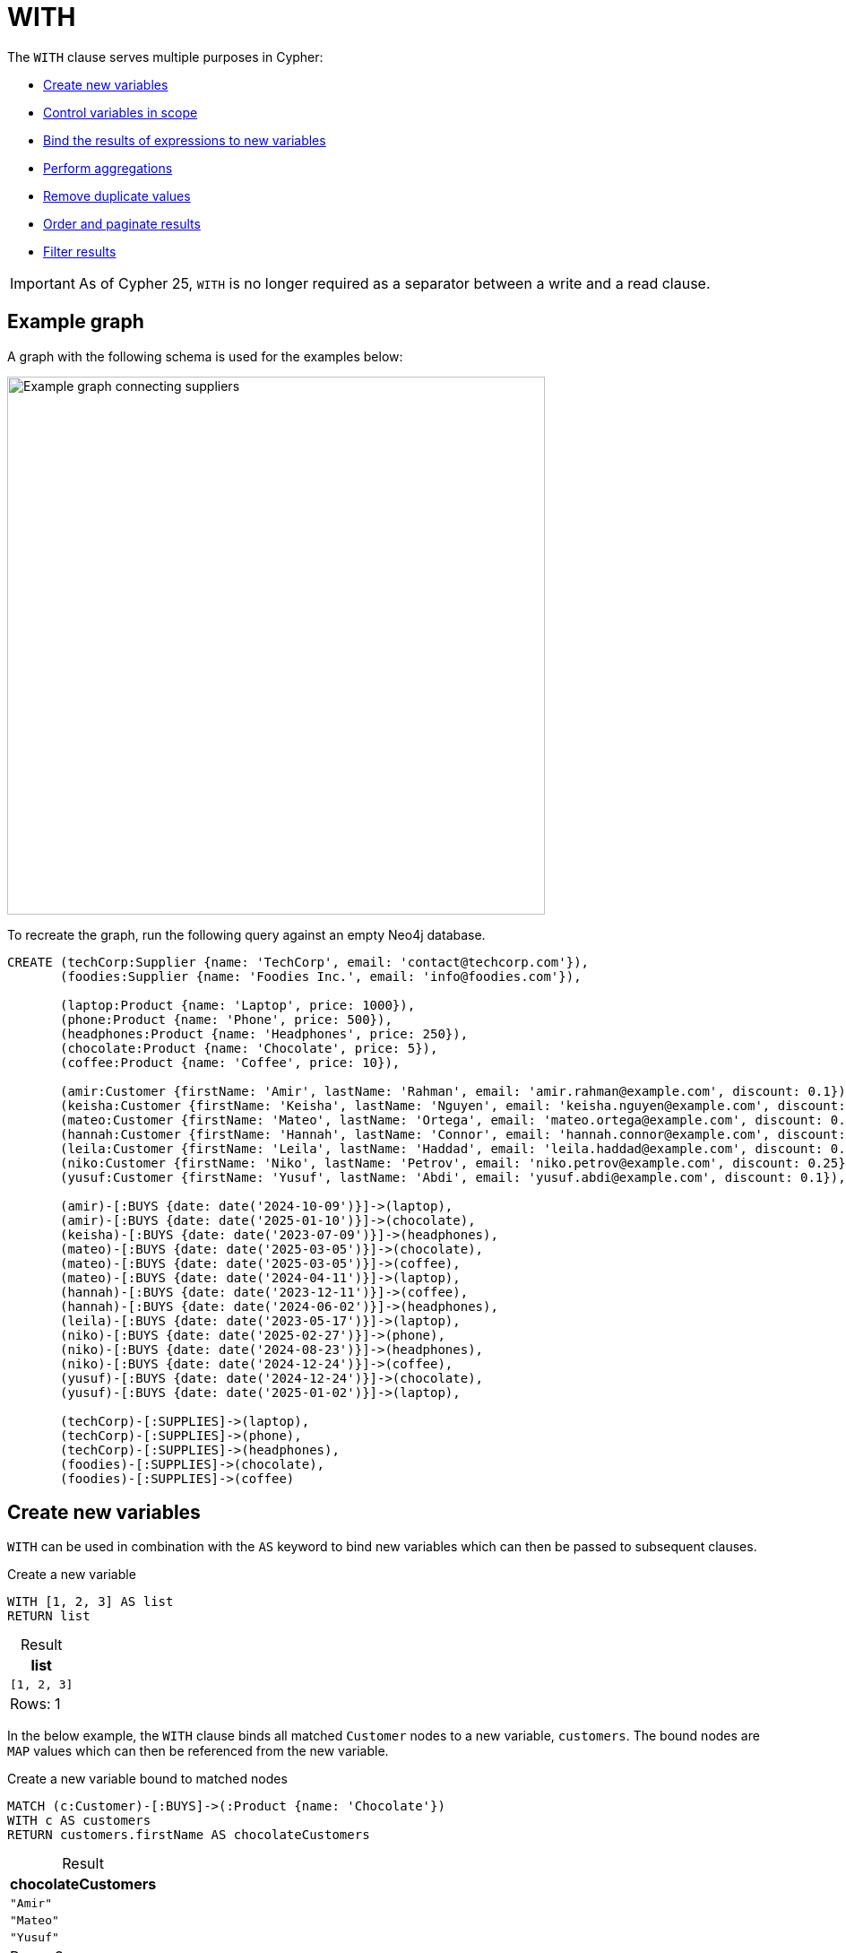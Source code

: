:description: Information about Cypher's `WITH` clause, which allows query parts to be chained together, piping the results from one part to be used as the starting point of the next.
:table-caption!:

= WITH

The `WITH` clause serves multiple purposes in Cypher:

* xref:clauses/with.adoc#create-new-variables[Create new variables]
* xref:clauses/with.adoc#variable-scope[Control variables in scope]
* xref:clauses/with.adoc#bind-values-to-variables[Bind the results of expressions to new variables]
* xref:clauses/with.adoc#aggregations[Perform aggregations]
* xref:clauses/with.adoc#remove-duplicate-values[Remove duplicate values]
* xref:clauses/with.adoc#ordering-pagination[Order and paginate results]
* xref:clauses/with.adoc#filter-results[Filter results]

[IMPORTANT]
As of Cypher 25, `WITH` is no longer required as a separator between a write and a read clause.

[[example-graph]]
== Example graph
A graph with the following schema is used for the examples below:

image::with-graph.svg[Example graph connecting suppliers, products, and customers,width=600,role=popup]

To recreate the graph, run the following query against an empty Neo4j database.

[source, cypher, role=test-setup]
----
CREATE (techCorp:Supplier {name: 'TechCorp', email: 'contact@techcorp.com'}),
       (foodies:Supplier {name: 'Foodies Inc.', email: 'info@foodies.com'}),
             
       (laptop:Product {name: 'Laptop', price: 1000}),
       (phone:Product {name: 'Phone', price: 500}),
       (headphones:Product {name: 'Headphones', price: 250}),
       (chocolate:Product {name: 'Chocolate', price: 5}),
       (coffee:Product {name: 'Coffee', price: 10}),
             
       (amir:Customer {firstName: 'Amir', lastName: 'Rahman', email: 'amir.rahman@example.com', discount: 0.1}),
       (keisha:Customer {firstName: 'Keisha', lastName: 'Nguyen', email: 'keisha.nguyen@example.com', discount: 0.2}),
       (mateo:Customer {firstName: 'Mateo', lastName: 'Ortega', email: 'mateo.ortega@example.com', discount: 0.05}),
       (hannah:Customer {firstName: 'Hannah', lastName: 'Connor', email: 'hannah.connor@example.com', discount: 0.15}),
       (leila:Customer {firstName: 'Leila', lastName: 'Haddad', email: 'leila.haddad@example.com', discount: 0.1}),
       (niko:Customer {firstName: 'Niko', lastName: 'Petrov', email: 'niko.petrov@example.com', discount: 0.25}),
       (yusuf:Customer {firstName: 'Yusuf', lastName: 'Abdi', email: 'yusuf.abdi@example.com', discount: 0.1}),

       (amir)-[:BUYS {date: date('2024-10-09')}]->(laptop),
       (amir)-[:BUYS {date: date('2025-01-10')}]->(chocolate),
       (keisha)-[:BUYS {date: date('2023-07-09')}]->(headphones),
       (mateo)-[:BUYS {date: date('2025-03-05')}]->(chocolate),
       (mateo)-[:BUYS {date: date('2025-03-05')}]->(coffee),
       (mateo)-[:BUYS {date: date('2024-04-11')}]->(laptop),
       (hannah)-[:BUYS {date: date('2023-12-11')}]->(coffee),
       (hannah)-[:BUYS {date: date('2024-06-02')}]->(headphones),
       (leila)-[:BUYS {date: date('2023-05-17')}]->(laptop),
       (niko)-[:BUYS {date: date('2025-02-27')}]->(phone),
       (niko)-[:BUYS {date: date('2024-08-23')}]->(headphones),
       (niko)-[:BUYS {date: date('2024-12-24')}]->(coffee),
       (yusuf)-[:BUYS {date: date('2024-12-24')}]->(chocolate),
       (yusuf)-[:BUYS {date: date('2025-01-02')}]->(laptop),
        
       (techCorp)-[:SUPPLIES]->(laptop),
       (techCorp)-[:SUPPLIES]->(phone),
       (techCorp)-[:SUPPLIES]->(headphones),
       (foodies)-[:SUPPLIES]->(chocolate),
       (foodies)-[:SUPPLIES]->(coffee)
----

[[create-new-variables]]
== Create new variables

`WITH` can be used in combination with the `AS` keyword to bind new variables which can then be passed to subsequent clauses.

.Create a new variable
[source, cypher]
----
WITH [1, 2, 3] AS list
RETURN list
----

.Result
[role="queryresult",options="header,footer",cols="1*<m"]
|===
| list

| [1, 2, 3]

1+d|Rows: 1
|===

In the below example, the `WITH` clause binds all matched `Customer` nodes to a new variable, `customers`.
The bound nodes are `MAP` values which can then be referenced from the new variable.

.Create a new variable bound to matched nodes
// tag::clauses_with_new_variable[]
[source, cypher]
----
MATCH (c:Customer)-[:BUYS]->(:Product {name: 'Chocolate'})
WITH c AS customers
RETURN customers.firstName AS chocolateCustomers
----
// end::clauses_with_new_variable[]

.Result
[role="queryresult",options="header,footer",cols="1*<m"]
|===
| chocolateCustomers

| "Amir"
| "Mateo"
| "Yusuf"

1+d|Rows: 3
|===

[[variable-scope]]
== Control variables in scope

`WITH` can be used to control which variables remain within the scope of a query.
Any variable that is referenced by a `WITH` clause remains with the scope of the query and is available to subsequent clauses.
If a variable is re-named in a `WITH` clause, it can only be referenced by its new name by subsequent clauses.
If a variable is not explicitly referenced in a `WITH` clause, it is dropped from the scope of the query and cannot be referenced by subsequent clauses.
To retain all variables in the scope of the query, use `WITH *`.

In the below query, the `WITH` clause de-scopes the `p` variable.
As a result, it is not available to the subsequent `RETURN` clause.
Nor would the `c` variable be available -- only `chocolateCustomers` is available due to the preceding `WITH` clause.

.De-scoping a variable
[source, cypher, role=test-fail]
----
MATCH (c:Customer)-[:BUYS]->(p:Product {name: 'Chocolate'})
WITH c.name AS chocolateCustomers
RETURN chocolateCustomers,
       p.price AS chocolatePrice
----

.Error message
[source, error]
----
Variable `p` not defined
----

.Retain all variables with `WITH *`
// tag::clauses_with_all_variables[]
[source, cypher]
----
MATCH (supplier:Supplier)-[r]->(product:Product)
WITH *
RETURN supplier.name AS company,
       type(r) AS relType,
       product.name AS product
----
// end::clauses_with_all_variables[]

.Result
[role="queryresult",options="header,footer",cols="3*<m"]
|===
| company | relType | product

| "TechCorp" | "SUPPLIES" | "Laptop"
| "TechCorp" | "SUPPLIES" | "Phone"
| "TechCorp" | "SUPPLIES" | "Headphones"
| "Foodies Inc." | "SUPPLIES" | "Chocolate"
| "Foodies Inc." | "SUPPLIES" | "Coffee"

3+d|Rows: 5
|===

`WITH` cannot de-scope variables imported to a xref:subqueries/call-subquery.adoc[`CALL` subquery], because variables imported to a subquery are considered global to its inner scope.
More specifically, a variable imported into a `CALL` subquery will be available to subsequent clauses even if a preceding `WITH` clause does not reference it.

In the below example, the `x` variable is imported to the inside scope of a `CALL` subquery, and is successfully referenced  by the `RETURN` clause even though the preceding `WITH` neglects to list it.

.Variables cannot be de-scoped in the inner scope of a subquery
// tag::clauses_with_subquery[]
[source, cypher]
----
WITH 11 AS x
CALL (x) {
  UNWIND [2, 3] AS y
  WITH y
  RETURN x*y AS a
}
RETURN x, a
----
// end::clauses_with_subquery[]

.Result
[role="queryresult",options="header,footer",cols="2*<m"]
|===
| x | a

| 11 | 22
| 11 | 33

2+d|Rows: 2
|===

For more information, see xref:subqueries/call-subquery.adoc#import-variables[`CALL` subqueries -> Import variables].

[[bind-values-to-variables]]
== Bind values to variables

`WITH` can be used to assign the values of expressions to variables.
In the below query, the value of the xref:expressions/string-operators.adoc[`STRING` concatenation] expression is bound to a new variable `customerFullName`, and the value from the expression `chocolate.price * (1 - customer.discount)` is bound to `chocolateNetPrice`, both of which are then available in the `RETURN` clause.

.Bind values to variables
// tag::clauses_with_bind_values[]
[source, cypher]
----
MATCH (customer:Customer)-[:BUYS]->(chocolate:Product {name: 'Chocolate'})
WITH customer.firstName || ' ' || customer.lastName AS customerFullName,
     chocolate.price * (1 - customer.discount) AS chocolateNetPrice
RETURN customerFullName,
       chocolateNetPrice
----
// end::clauses_with_bind_values[]

.Result
[role="queryresult",options="header,footer",cols="2*<m"]
|===
| customerFullName | chocolateNetPrice

| "Amir Rahman" | 4.5
| "Mateo Ortega" | 4.75
| "Yusuf Abdi"  | 4.5

2+d|Rows: 3
|===

Because `WITH` can be used to assign variables to the values of expressions, it can be used to chain expressions.

.Chain expressions using `WITH`
// tag::clauses_with_chain_expressions[]
[source, cypher]
----
MATCH (p:Product)
WITH p, p.price >= 500 AS isExpensive
WITH p, isExpensive, NOT isExpensive AS isAffordable
WITH p, isExpensive, isAffordable, 
     CASE
         WHEN isExpensive THEN 'High-end'
         ELSE 'Budget'
     END AS discountCategory
RETURN p.name AS product,
       p.price AS price,
       isAffordable,
       discountCategory
ORDER BY price
----
// end::clauses_with_chain_expressions[]

.Result
[role="queryresult",options="header,footer", cols="4*<m"]
|===
| product | price | isAffordable | discountCategory

| "Chocolate" | 5 | true | 'Budget'
| "Coffee" | 10 | true | 'Budget'
| "Headphones" | 250 | true | 'Budget'
| "Phone" | 500   | false | 'High-end'
| "Laptop" | 1000  | false | 'High-end'

4+d|Rows: 5
|===

[NOTE]
The `LET` clause can be used to assign values to variables and to chain expressions more clearly and concisely than `WITH`.
For more information, see xref:clauses/let.adoc#chaining-expressions[`LET` -> Chaining expressions].

[[aggregations]]
== Aggregations

The `WITH` clause can perform aggregations and bind the results to new variables.
In this example, the xref:functions/aggregating.adoc#functions-sum[`sum()`] function is used to calculate the total spent by each customer, and the value for each is bound to the new variable `totalSpent`.
The xref:functions/aggregating.adoc#functions-collect[`collect()`] function is used to collect each product into  `LIST` values bound to the `productsBought` variable.

.`WITH` performing aggregations
// tag::clauses_with_aggregations[]
[source, cypher]
----
MATCH (c:Customer)-[:BUYS]->(p:Product)
WITH c.firstName AS customer,
     sum(p.price) AS totalSpent,
     collect(p.name) AS productsBought
RETURN customer,
       totalSpent,
       productsBought
ORDER BY totalSpent DESC
----
// end::clauses_with_aggregations[]


.Result
[role="queryresult",options="header,footer", cols="3*<m"]
|===
| customer | totalSpent | productsBought

| "Mateo" | 1015 | ["Laptop", "Chocolate", "Coffee"]
| "Amir" | 1005 | ["Laptop", "Chocolate"]
| "Yusuf" | 1005 | ["Laptop", "Chocolate"]
| "Leila" | 1000 | ["Laptop"]
| "Niko" | 760 | ["Phone", "Headphones", "Coffee"]
| "Hannah" | 260 | ["Headphones", "Coffee"]
| "Keisha" | 250 | ["Headphones"]

3+d|Rows: 7
|===

[[remove-duplicate-values]]
== Remove duplicate values

`WITH` can be used to remove duplicate values from the result set if appended with the modifier `DISTINCT`.

In the below query, `WITH DISTINCT` is used to remove any duplicate `discount` property values from `Customer` nodes.

.`WITH DISTINCT` to remove duplicate values
// tag::clauses_with_remove_duplicates[]
[source, cypher]
----
MATCH (c:Customer)
WITH DISTINCT c.discount AS discountRates
RETURN discountRates
ORDER BY discountRates
----
// end::clauses_with_remove_duplicates[]

.Result
[role="queryresult",options="header,footer", cols="1*<m"]
|===
| discountRates

| 0.05
| 0.1
| 0.15
| 0.2
| 0.25

1+d|Rows: 5
|===

[role=label--new-2025.06]
[[with-all-results]]
== Explicitly project values

`WITH ALL` can be used to explicitly project all values bound to a variable.
Using it is functionally the same as using simple `WITH`.

.Explicit result projection using `WITH ALL`
[source, cypher]
----
MATCH (c:Customer)
WITH ALL c.discount AS discountRates
RETURN discountRates
ORDER BY discountRates
----

.Result
[role="queryresult",options="header,footer", cols="1*<m"]
|===
| discountRates

| 0.05
| 0.1
| 0.1
| 0.1
| 0.15
| 0.2
| 0.25

1+d|Rows: 7
|===

[[ordering-pagination]]
== Ordering and pagination

`WITH` can order and paginate results if used together with the xref:clauses/order-by.adoc[`ORDER BY`], xref:clauses/limit.adoc[`LIMIT`], and xref:clauses/skip.adoc[`SKIP`] subclauses.
If so, these subclauses should be understood as part of the result manipulation performed by `WITH` -- not as standalone clauses -- before results are passed on to subsequent clauses. 

In the below query, the results are ordered in a descending order by which `Customer` has spent the most using `ORDER BY` before they are passed on to the final `RETURN` clause.

.Order results with `ORDER BY`
[source, cypher]
----
MATCH (c:Customer)-[:BUYS]->(p:Product)
WITH c,
     sum(p.price) AS totalSpent
  ORDER BY totalSpent DESC
RETURN c.firstName AS customer, totalSpent
----

.Result
[role="queryresult",options="header,footer", cols="2*<m"]
|===
| customer | totalSpent

| "Mateo" | 1015
| "Amir" | 1005
| "Yusuf" | 1005
| "Leila" | 1000
| "Niko" | 760
| "Hannah" | 260
| "Keisha" | 250

2+d|Rows: 7
|===

In the next example, `LIMIT` is used to only retain the top 3 customers with the highest `totalSpent` values in the result set after ordering.
Then, the xref:clauses/set.adoc[`SET`] assigns a new property (`topSpender = true`) to those customers who have spent the most.

.Limit results with `LIMIT`
// tag::clauses_with_ordering_pagination[]
[source, cypher]
----
MATCH (c:Customer)-[:BUYS]->(p:Product)
WITH c,
     sum(p.price) AS totalSpent
  ORDER BY totalSpent DESC
  LIMIT 3
SET c.topSpender = true
RETURN c.firstName AS customer,
       totalSpent,
       c.topSpender AS topSpender
----
// end::clauses_with_ordering_pagination[]

[role="queryresult",options="header,footer", cols="3*<m"]
|===
| customer | totalSpent | topSpender

| "Mateo" | 1015 | true
| "Amir"  | 1005 | true
| "Yusuf" | 1005 | true

3+d|Rows: 3
|===

`SKIP` can be used after a `WITH` clause to discard rows from the result set.
Below, `SKIP` excludes the first 3 rows in the ordered result set (i.e. the 3 `Customer` nodes with highest `totalSpent` value) and assigns a `false` value to the new `topSpender` property of the remaining `Customer` nodes.

.Exclude results with `SKIP`
[source, cypher]
----
MATCH (c:Customer)-[:BUYS]->(p:Product)
WITH c,
     sum(p.price) AS totalSpent
  ORDER BY totalSpent DESC
  SKIP 3
SET c.topSpender = false
RETURN c.firstName AS customer,
       totalSpent,
       c.topSpender AS topSpender
----

[role="queryresult",options="header,footer", cols="3*<m"]
|===
| customer | totalSpent | topSpender

| "Leila" | 1000 | false
| "Niko" | 760 | false
| "Hannah" | 260 | false
| "Keisha" | 250 | false

3+d|Rows: 4
|===

`ORDER BY`, `LIMIT`, and `SKIP` can also be used after a `WITH` clause to narrow down the set of rows before continuing with further pattern matching.
In the query below, all products supplied by `Foodies Inc.` are matched first. 
`WITH` passes those products forward, `ORDER BY` sorts them by descending `price`, and `LIMIT` retains only the most expensive one.
The second `MATCH` clause then matches only from that single product to find all customers who bought it.

.Control pattern matching scope with ordering and pagination
[source, cypher]
----
MATCH (:Supplier {name: 'Foodies Inc.'})-[:SUPPLIES]->(p:Product)
WITH p
  ORDER BY p.price DESC
  LIMIT 1
MATCH (p)<-[:BUYS]-(c:Customer)
RETURN p.name AS product,
       p.price AS price,
       collect(c.firstName) AS customers
----


[role="queryresult",options="header,footer", cols="3*<m"]
|===
| product | price | customers

| "Coffee" | 10 | ["Mateo", "Hannah", "Niko"]

3+d|Rows: 1
|===


[[filter-results]]
== Filter results

`WITH` can be followed by the xref:clauses/where.adoc[`WHERE`] subclause to filter results.
Similar to the subclauses used for xref:clauses/with.adoc#ordering-pagination[ordering and pagination], `WHERE` should be understood as part of the result manipulation performed by `WITH` -- not as a standalone clause -- before the results are passed on to subsequent clauses.
For more information, see xref:clauses/where.adoc#where-and-with[Using `WHERE` after `WITH`].

.Filter using `WITH` and `WHERE`
[source, cypher]
----
UNWIND [1, 2, 3, 4, 5, 6] AS x
WITH x
  WHERE x > 2
RETURN x
----

[role="queryresult",options="header,footer", cols="1*<m"]
|===
| x

| 3
| 4
| 5
| 6

1+d|Rows: 4
|===

In the below query, `WITH` and `WHERE` are used to filter out any `Supplier` nodes whose `totalSales` is less than `1000`.
Note the use of `DISTINCT` inside `collect()` to remove any duplicate `Customer` nodes.

.Filter property values using `WITH` and `WHERE`
// tag::clauses_with_filtering[]
[source, cypher]
----
MATCH (s:Supplier)-[:SUPPLIES]->(p:Product)<-[:BUYS]-(c:Customer)
WITH s,
     sum(p.price) AS totalSales,
     count(DISTINCT c) AS uniqueCustomers
  WHERE totalSales > 1000
RETURN s.name AS supplier,
       totalSales,
       uniqueCustomers
----
// end::clauses_with_filtering[]

[role="queryresult",options="header,footer", cols="3*<m"]
|===

| supplier | totalSales | uniqueCustomers

| "TechCorp" | 5250 | 7

3+d|Rows: 1
|===

[NOTE]
The `FILTER` clause can be used as a more concise alternative to `WITH * WHERE <predicate>` constructs.
For more information, see xref:clauses/filter.adoc#filter-with-where[`FILTER` as a substitute for `WITH * WHERE`].
